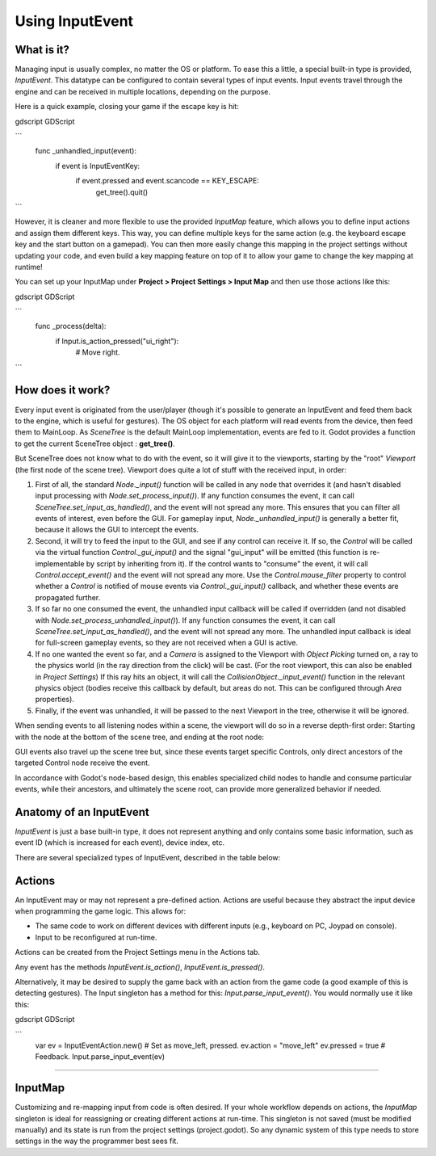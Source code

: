 .. _doc_inputevent:

Using InputEvent
================

What is it?
-----------

Managing input is usually complex, no matter the OS or platform. To ease
this a little, a special built-in type is provided, `InputEvent`.
This datatype can be configured to contain several types of input
events. Input events travel through the engine and can be received in
multiple locations, depending on the purpose.

Here is a quick example, closing your game if the escape key is hit:

gdscript GDScript

```
    func _unhandled_input(event):
        if event is InputEventKey:
            if event.pressed and event.scancode == KEY_ESCAPE:
                get_tree().quit()
```

However, it is cleaner and more flexible to use the provided `InputMap` feature,
which allows you to define input actions and assign them different keys. This way,
you can define multiple keys for the same action (e.g. the keyboard escape key and the start button on a gamepad).
You can then more easily change this mapping in the project settings without updating your code,
and even build a key mapping feature on top of it to allow your game to change the key mapping at runtime!

You can set up your InputMap under **Project > Project Settings > Input Map** and then use those actions like this:

gdscript GDScript

```
    func _process(delta):
        if Input.is_action_pressed("ui_right"):
            # Move right.
```

How does it work?
-----------------

Every input event is originated from the user/player (though it's
possible to generate an InputEvent and feed them back to the engine,
which is useful for gestures). The OS object for each platform will read
events from the device, then feed them to MainLoop. As `SceneTree`
is the default MainLoop implementation, events are fed to it. Godot
provides a function to get the current SceneTree object :
**get_tree()**.

But SceneTree does not know what to do with the event, so it will give
it to the viewports, starting by the "root" `Viewport` (the first
node of the scene tree). Viewport does quite a lot of stuff with the
received input, in order:

.. image:: img/input_event_flow.png

1. First of all, the standard `Node._input()` function
   will be called in any node that overrides it (and hasn't disabled input processing with `Node.set_process_input()`).
   If any function consumes the event, it can call `SceneTree.set_input_as_handled()`, and the event will
   not spread any more. This ensures that you can filter all events of interest, even before the GUI.
   For gameplay input, `Node._unhandled_input()` is generally a better fit, because it allows the GUI to intercept the events.
2. Second, it will try to feed the input to the GUI, and see if any
   control can receive it. If so, the `Control` will be called via the
   virtual function `Control._gui_input()` and the signal
   "gui_input" will be emitted (this function is re-implementable by
   script by inheriting from it). If the control wants to "consume" the
   event, it will call `Control.accept_event()` and the event will
   not spread any more. Use the `Control.mouse_filter`
   property to control whether a `Control` is notified
   of mouse events via `Control._gui_input()`
   callback, and whether these events are propagated further.
3. If so far no one consumed the event, the unhandled input callback
   will be called if overridden (and not disabled with
   `Node.set_process_unhandled_input()`).
   If any function consumes the event, it can call `SceneTree.set_input_as_handled()`, and the
   event will not spread any more. The unhandled input callback is ideal for full-screen gameplay events, so they are not received when a GUI is active.
4. If no one wanted the event so far, and a `Camera` is assigned
   to the Viewport with `Object Picking` turned on, a ray to the physics world (in the ray direction from
   the click) will be cast. (For the root viewport, this can also be enabled in `Project Settings`) If this ray hits an object, it will call the
   `CollisionObject._input_event()` function in the relevant
   physics object (bodies receive this callback by default, but areas do
   not. This can be configured through `Area` properties).
5. Finally, if the event was unhandled, it will be passed to the next
   Viewport in the tree, otherwise it will be ignored.

When sending events to all listening nodes within a scene, the viewport
will do so in a reverse depth-first order: Starting with the node at
the bottom of the scene tree, and ending at the root node:

.. image:: img/input_event_scene_flow.png

GUI events also travel up the scene tree but, since these events target
specific Controls, only direct ancestors of the targeted Control node receive the event.

In accordance with Godot's node-based design, this enables
specialized child nodes to handle and consume particular events, while
their ancestors, and ultimately the scene root, can provide more
generalized behavior if needed.

Anatomy of an InputEvent
------------------------

`InputEvent` is just a base built-in type, it does not represent
anything and only contains some basic information, such as event ID
(which is increased for each event), device index, etc.

There are several specialized types of InputEvent, described in the table below:

+-------------------------------------------------------------------+--------------------+-----------------------------------------+
| Event                                                             | Type Index         | Description                             |
+-------------------------------------------------------------------+--------------------+-----------------------------------------+
| `InputEvent`                              | NONE               | Empty Input Event.                      |
+-------------------------------------------------------------------+--------------------+-----------------------------------------+
| `InputEventKey`                        | KEY                | Contains a scancode and Unicode value,  |
|                                                                   |                    | as well as modifiers.                   |
+-------------------------------------------------------------------+--------------------+-----------------------------------------+
| `InputEventMouseButton`        | MOUSE_BUTTON       | Contains click information, such as     |
|                                                                   |                    | button, modifiers, etc.                 |
+-------------------------------------------------------------------+--------------------+-----------------------------------------+
| `InputEventMouseMotion`        | MOUSE_MOTION       | Contains motion information, such as    |
|                                                                   |                    | relative, absolute positions and speed. |
+-------------------------------------------------------------------+--------------------+-----------------------------------------+
| `InputEventJoypadMotion`      | JOYSTICK_MOTION    | Contains Joystick/Joypad analog axis    |
|                                                                   |                    | information.                            |
+-------------------------------------------------------------------+--------------------+-----------------------------------------+
| `InputEventJoypadButton`      | JOYSTICK_BUTTON    | Contains Joystick/Joypad button         |
|                                                                   |                    | information.                            |
+-------------------------------------------------------------------+--------------------+-----------------------------------------+
| `InputEventScreenTouch`        | SCREEN_TOUCH       | Contains multi-touch press/release      |
|                                                                   |                    | information. (only available on mobile  |
|                                                                   |                    | devices)                                |
+-------------------------------------------------------------------+--------------------+-----------------------------------------+
| `InputEventScreenDrag`          | SCREEN_DRAG        | Contains multi-touch drag information.  |
|                                                                   |                    | (only available on mobile devices)      |
+-------------------------------------------------------------------+--------------------+-----------------------------------------+
| `InputEventAction`                  | SCREEN_ACTION      | Contains a generic action. These events |
|                                                                   |                    | are often generated by the programmer   |
|                                                                   |                    | as feedback. (more on this below)       |
+-------------------------------------------------------------------+--------------------+-----------------------------------------+

Actions
-------

An InputEvent may or may not represent a pre-defined action. Actions are
useful because they abstract the input device when programming the game
logic. This allows for:

-  The same code to work on different devices with different inputs (e.g.,
   keyboard on PC, Joypad on console).
-  Input to be reconfigured at run-time.

Actions can be created from the Project Settings menu in the Actions
tab.

Any event has the methods `InputEvent.is_action()`,
`InputEvent.is_pressed()`.

Alternatively, it may be desired to supply the game back with an action
from the game code (a good example of this is detecting gestures).
The Input singleton has a method for this:
`Input.parse_input_event()`. You would normally use it like this:

gdscript GDScript

```
    var ev = InputEventAction.new()
    # Set as move_left, pressed.
    ev.action = "move_left"
    ev.pressed = true
    # Feedback.
    Input.parse_input_event(ev)
`````

InputMap
--------

Customizing and re-mapping input from code is often desired. If your
whole workflow depends on actions, the `InputMap` singleton is
ideal for reassigning or creating different actions at run-time. This
singleton is not saved (must be modified manually) and its state is run
from the project settings (project.godot). So any dynamic system of this
type needs to store settings in the way the programmer best sees fit.
